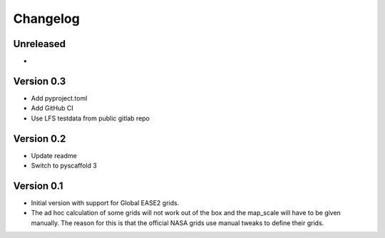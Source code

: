 =========
Changelog
=========

Unreleased
==========
-

Version 0.3
===========
- Add pyproject.toml
- Add GitHub CI
- Use LFS testdata from public gitlab repo

Version 0.2
===========

- Update readme
- Switch to pyscaffold 3

Version 0.1
===========

- Initial version with support for Global EASE2 grids.
- The ad hoc calculation of some grids will not work out of the box and the
  map_scale will have to be given manually. The reason for this is that the
  official NASA grids use manual tweaks to define their grids.
